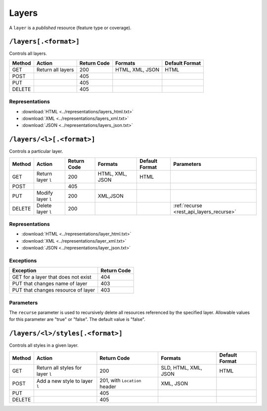 .. _rest_api_layers:

Layers
======

A ``layer`` is a *published* resource (feature type or coverage).

``/layers[.<format>]``
----------------------

Controls all layers.

.. list-table::
   :header-rows: 1

   * - Method
     - Action
     - Return Code
     - Formats
     - Default Format
   * - GET
     - Return all layers
     - 200
     - HTML, XML, JSON
     - HTML
   * - POST
     -
     - 405
     - 
     -
   * - PUT
     - 
     - 405
     - 
     - 
   * - DELETE
     - 
     - 405
     -
     -

Representations
~~~~~~~~~~~~~~~

* :download:`HTML <../representations/layers_html.txt>`
* :download:`XML <../representations/layers_xml.txt>`
* :download:`JSON <../representations/layers_json.txt>`

``/layers/<l>[.<format>]``
--------------------------

Controls a particular layer.

.. list-table::
   :header-rows: 1

   * - Method
     - Action
     - Return Code
     - Formats
     - Default Format
     - Parameters
   * - GET
     - Return layer ``l``
     - 200
     - HTML, XML, JSON
     - HTML
     -
   * - POST
     - 
     - 405
     -
     -
     -
   * - PUT
     - Modify layer ``l`` 
     - 200
     - XML,JSON
     -
     - 
   * - DELETE
     - Delete layer ``l``
     - 200
     -
     -
     - :ref:`recurse <rest_api_layers_recurse>`

Representations
~~~~~~~~~~~~~~~

* :download:`HTML <../representations/layer_html.txt>`
* :download:`XML <../representations/layer_xml.txt>`
* :download:`JSON <../representations/layer_json.txt>`

Exceptions
~~~~~~~~~~

.. list-table::
   :header-rows: 1

   * - Exception
     - Return Code
   * - GET for a layer that does not exist
     - 404
   * - PUT that changes name of layer
     - 403
   * - PUT that changes resource of layer
     - 403

Parameters
~~~~~~~~~~

.. _rest_api_layers_recurse:

The ``recurse`` parameter is used to recursively delete all resources referenced by the specified layer. Allowable values for this parameter are "true" or "false". The default value is "false".

``/layers/<l>/styles[.<format>]``
---------------------------------

Controls all styles in a given layer.

.. list-table::
   :header-rows: 1

   * - Method
     - Action
     - Return Code
     - Formats
     - Default Format
   * - GET
     - Return all styles for layer ``l``
     - 200
     - SLD, HTML, XML, JSON
     - HTML
   * - POST
     - Add a new style to layer ``l``
     - 201, with ``Location`` header
     - XML, JSON
     -
   * - PUT
     - 
     - 405
     - 
     - 
   * - DELETE
     -
     - 405
     -
     -

.. todo:: No representation.
